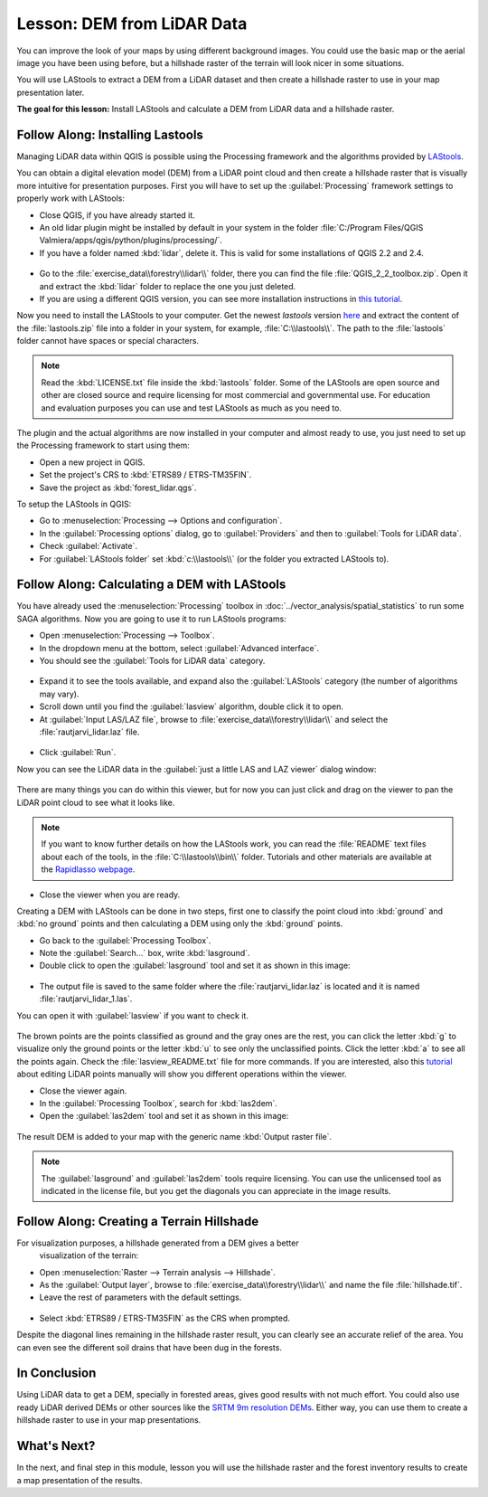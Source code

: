 |LS| DEM from LiDAR Data
===============================================================================

You can improve the look of your maps by using different background images.
You could use the basic map or the aerial image you have been using before,
but a hillshade raster of the terrain will look nicer in some situations.

You will use LAStools to extract a DEM from a LiDAR dataset and then create a
hillshade raster to use in your map presentation later.

**The goal for this lesson:** Install LAStools and calculate a DEM from LiDAR
data and a hillshade raster.


|basic| |FA| Installing Lastools
-------------------------------------------------------------------------------

Managing LiDAR data within QGIS is possible using the Processing framework and
the algorithms provided by `LAStools <https://rapidlasso.com/2013/09/29/how-to-install-lastools-toolbox-in-qgis>`_.

You can obtain a digital elevation model (DEM) from a LiDAR point cloud and then
create a hillshade raster that is visually more intuitive for presentation purposes.
First you will have to set up the :guilabel:`Processing` framework settings to
properly work with LAStools:

* Close QGIS, if you have already started it.
* An old lidar plugin might be installed by default in your system in the folder
  :file:`C:/Program Files/QGIS Valmiera/apps/qgis/python/plugins/processing/`.
* If you have a folder named :kbd:`lidar`, delete it. This is valid for some
  installations of QGIS 2.2 and 2.4.

.. figure:: img/remove_lidar_folder.png
   :align: center

* Go to the :file:`exercise_data\\forestry\\lidar\\` folder, there you can find
  the file :file:`QGIS_2_2_toolbox.zip`. Open it and extract the :kbd:`lidar`
  folder to replace the one you just deleted.
* If you are using a different QGIS version, you can see more installation
  instructions in `this tutorial <https://rapidlasso.com/2013/09/29/how-to-install-lastools-toolbox-in-qgis/>`_.

Now you need to install the LAStools to your computer. Get the newest
*lastools* version `here <https://lastools.github.io/download/LAStools.zip>`_
and extract the content of the :file:`lastools.zip` file into a folder in your
system, for example, :file:`C:\\lastools\\`. The path to the :file:`lastools`
folder cannot have spaces or special characters.

.. note:: Read the :kbd:`LICENSE.txt` file inside the :kbd:`lastools` folder.
  Some of the LAStools are open source and other are closed source and require
  licensing for most commercial and governmental use.  For education and
  evaluation purposes you can use and test LAStools as much as you need to.

The plugin and the actual algorithms are now installed in your computer and
almost ready to use, you just need to set up the Processing framework to start using them:

* Open a new project in QGIS.
* Set the project's CRS to :kbd:`ETRS89 / ETRS-TM35FIN`.
* Save the project as :kbd:`forest_lidar.qgs`.

To setup the LAStools in QGIS:

* Go to :menuselection:`Processing --> Options and configuration`.
* In the :guilabel:`Processing options` dialog, go to :guilabel:`Providers` and
  then to :guilabel:`Tools for LiDAR data`.
* Check :guilabel:`Activate`.
* For :guilabel:`LAStools folder` set :kbd:`c:\\lastools\\` (or the folder you
  extracted LAStools to).

.. figure:: img/processing_options.png
   :align: center

|basic| |FA| Calculating a DEM with LAStools
-------------------------------------------------------------------------------

You have already used the :menuselection:`Processing` toolbox in :doc:`../vector_analysis/spatial_statistics`
to run some SAGA algorithms. Now you are going to use it to run LAStools programs:

* Open :menuselection:`Processing --> Toolbox`.
* In the dropdown menu at the bottom, select :guilabel:`Advanced interface`.
* You should see the :guilabel:`Tools for LiDAR data` category.

.. figure:: img/processing_toolbox.png
   :align: center

* Expand it to see the tools available, and expand also the :guilabel:`LAStools`
  category (the number of algorithms may vary).
* Scroll down until you find the :guilabel:`lasview` algorithm, double click it to open.
* At :guilabel:`Input LAS/LAZ file`, browse to :file:`exercise_data\\forestry\\lidar\\`
  and select the :file:`rautjarvi_lidar.laz` file.

.. figure:: img/lasview_dialog.png
   :align: center

* Click :guilabel:`Run`.

Now you can see the LiDAR data in the :guilabel:`just a little LAS and LAZ viewer` dialog window:

.. figure:: img/full_lidar.png
   :align: center

There are many things you can do within this viewer, but for now you can just
click and drag on the viewer to pan the LiDAR point cloud to see what it looks like.

.. note:: If you want to know further details on how the LAStools work, you can
  read the :file:`README` text files about each of the tools, in the :file:`C:\\lastools\\bin\\`
  folder. Tutorials and other materials are available at the `Rapidlasso webpage <https://rapidlasso.com/>`_.

* Close the viewer when you are ready.

Creating a DEM with LAStools can be done in two steps, first one to classify the
point cloud into :kbd:`ground` and :kbd:`no ground` points and then calculating
a DEM using only the :kbd:`ground` points.

* Go back to the :guilabel:`Processing Toolbox`.
* Note the :guilabel:`Search...` box, write :kbd:`lasground`.
* Double click to open the :guilabel:`lasground` tool and set it as shown in this image:

.. figure:: img/lasground_dialog.png
   :align: center

* The output file is saved to the same folder where the :file:`rautjarvi_lidar.laz`
  is located and it is named :file:`rautjarvi_lidar_1.las`.

You can open it with :guilabel:`lasview` if you want to check it.

.. figure:: img/lasground_result.png
   :align: center

The brown points are the points classified as ground and the gray ones are the rest,
you can click the letter :kbd:`g` to visualize only the ground points or the
letter :kbd:`u` to see only the unclassified points. Click the letter :kbd:`a`
to see all the points again. Check the :file:`lasview_README.txt` file for more
commands. If you are interested, also this `tutorial
<https://rapidlasso.com/2014/03/02/tutorial-manual-lidar-editing/>`_
about editing LiDAR points manually will show you different operations within
the viewer.

* Close the viewer again.
* In the :guilabel:`Processing Toolbox`, search for :kbd:`las2dem`.
* Open the :guilabel:`las2dem` tool and set it as shown in this image:

.. figure:: img/las2dem_dialog.png
   :align: center

The result DEM is added to your map with the generic name :kbd:`Output raster file`.

.. note:: The :guilabel:`lasground` and :guilabel:`las2dem` tools require licensing.
  You can use the unlicensed tool as indicated in the license file, but you get
  the diagonals you can appreciate in the image results.

|basic| |FA| Creating a Terrain Hillshade
-------------------------------------------------------------------------------

For visualization purposes, a hillshade generated from a DEM gives a better
 visualization of the terrain:

* Open :menuselection:`Raster --> Terrain analysis --> Hillshade`.
* As the :guilabel:`Output layer`, browse to :file:`exercise_data\\forestry\\lidar\\`
  and name the file :file:`hillshade.tif`.
* Leave the rest of parameters with the default settings.

.. figure:: img/dem_hillshade.png
   :align: center

* Select :kbd:`ETRS89 / ETRS-TM35FIN` as the CRS when prompted.

Despite the diagonal lines remaining in the hillshade raster result, you can
clearly see an accurate relief of the area. You can even see the different
soil drains that have been dug in the forests.

.. figure:: img/hillshade_result.png
   :align: center


|IC|
-------------------------------------------------------------------------------

Using LiDAR data to get a DEM, specially in forested areas, gives good results
with not much effort. You could also use ready LiDAR derived DEMs or other
sources like the `SRTM 9m resolution DEMs <http://srtm.csi.cgiar.org/srtmdata/>`_.
Either way, you can use them to create a hillshade raster to use in your map
presentations.

|WN|
-------------------------------------------------------------------------------

In the next, and final step in this module, lesson you will use the hillshade
raster and the forest inventory results to create a map presentation of the results.


.. Substitutions definitions - AVOID EDITING PAST THIS LINE
   This will be automatically updated by the find_set_subst.py script.
   If you need to create a new substitution manually,
   please add it also to the substitutions.txt file in the
   source folder.

.. |FA| replace:: Follow Along:
.. |IC| replace:: In Conclusion
.. |LS| replace:: Lesson:
.. |WN| replace:: What's Next?
.. |basic| image:: /static/global/basic.png
